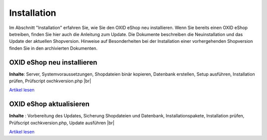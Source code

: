 Installation
************
Im Abschnitt \"Installation\" erfahren Sie, wie Sie den OXID eShop neu installieren. Wenn Sie bereits einen OXID eShop betreiben, finden Sie hier auch die Anleitung zum Update. Die Dokumente beschreiben die Neuinstallation und das Update der aktuellen Shopversion. Hinweise auf Besonderheiten bei der Installation einer vorhergehenden Shopversion finden Sie in den archivierten Dokumenten.

.. |link| image:: ../media/icons-de/link.png
.. |br| raw:: html

   <br />

OXID eShop neu installieren
+++++++++++++++++++++++++++
**Inhalte**: Server, Systemvoraussetzungen, Shopdateien binär kopieren, Datenbank erstellen, Setup ausführen, Installation prüfen, Prüfscript oxchkversion.php |br|

`Artikel lesen <neu-installation/server-und-systemvoraussetzungen>`_ |link|

OXID eShop aktualisieren
++++++++++++++++++++++++
**Inhalte** : Vorbereitung des Updates, Sicherung Shopdateien und Datenbank, Installationspakete, Installation prüfen, Prüfscript oxchkversion.php, Update ausführen |br|

`Artikel lesen <update/update-vorbereiten>`_ |link|
